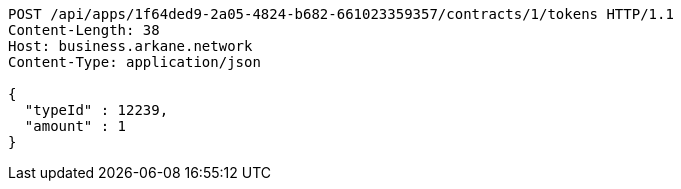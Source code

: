 [source,http,options="nowrap"]
----
POST /api/apps/1f64ded9-2a05-4824-b682-661023359357/contracts/1/tokens HTTP/1.1
Content-Length: 38
Host: business.arkane.network
Content-Type: application/json

{
  "typeId" : 12239,
  "amount" : 1
}
----
